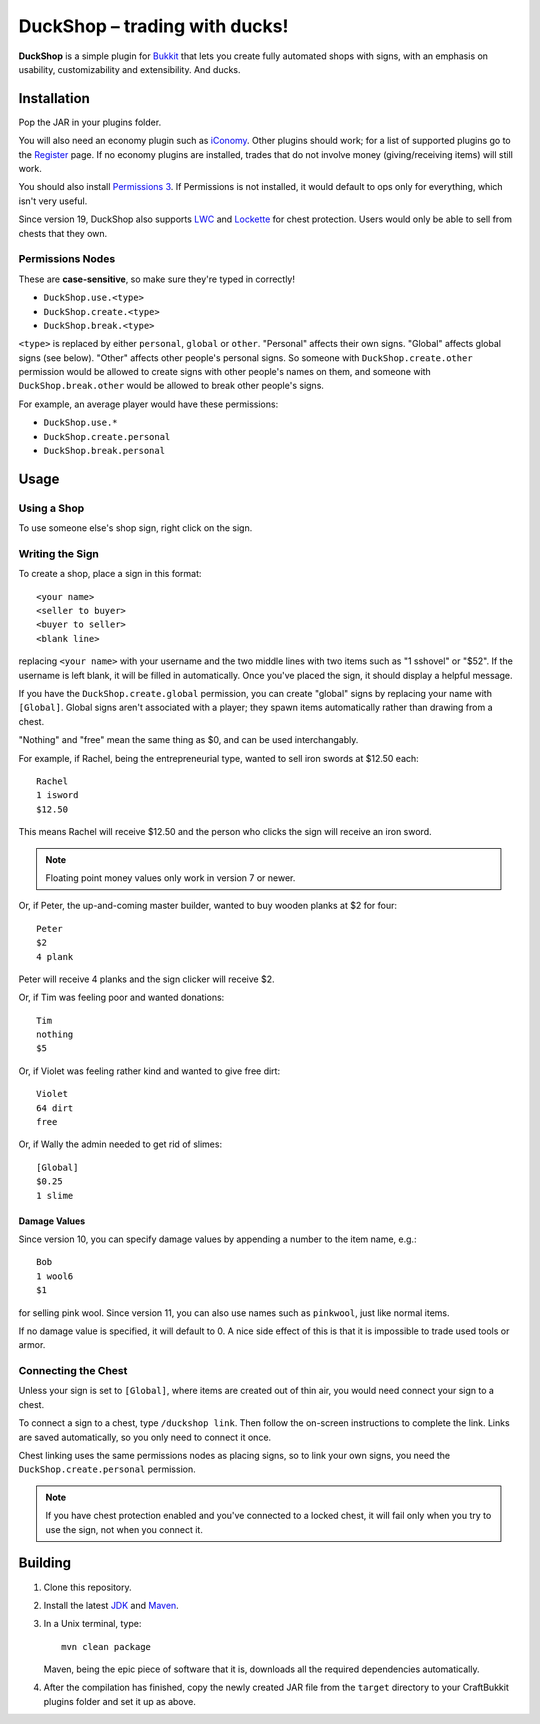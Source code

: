 ===================================
 DuckShop |--| trading with ducks!
===================================

**DuckShop** is a simple plugin for Bukkit_ that lets you create fully
automated shops with signs, with an emphasis on usability,
customizability and extensibility. And ducks.

Installation
============

Pop the JAR in your plugins folder.

You will also need an economy plugin such as iConomy_. Other plugins
should work; for a list of supported plugins go to the Register_ page.
If no economy plugins are installed, trades that do not involve money
(giving/receiving items) will still work.

You should also install `Permissions 3`_. If Permissions is not
installed, it would default to ops only for everything, which isn't very
useful.

Since version 19, DuckShop also supports LWC_ and Lockette_ for chest
protection. Users would only be able to sell from chests that they own.

Permissions Nodes
-----------------

These are **case-sensitive**, so make sure they're typed in correctly!

* ``DuckShop.use.<type>``
* ``DuckShop.create.<type>``
* ``DuckShop.break.<type>``

``<type>`` is replaced by either ``personal``, ``global`` or ``other``.
"Personal" affects their own signs. "Global" affects global signs (see
below). "Other" affects other people's personal signs. So someone with
``DuckShop.create.other`` permission would be allowed to create signs
with other people's names on them, and someone with
``DuckShop.break.other`` would be allowed to break other people's
signs.

For example, an average player would have these permissions:

* ``DuckShop.use.*``
* ``DuckShop.create.personal``
* ``DuckShop.break.personal``

Usage
=====

..

Using a Shop
------------

To use someone else's shop sign, right click on the sign.

Writing the Sign
----------------

To create a shop, place a sign in this format::

    <your name>
    <seller to buyer>
    <buyer to seller>
    <blank line>

replacing ``<your name>`` with your username and the two middle lines
with two items such as "1 sshovel" or "$52". If the username is left
blank, it will be filled in automatically. Once you've placed the sign,
it should display a helpful message.

If you have the ``DuckShop.create.global`` permission, you can create
"global" signs by replacing your name with ``[Global]``. Global signs
aren't associated with a player; they spawn items automatically rather
than drawing from a chest.

"Nothing" and "free" mean the same thing as $0, and can be used
interchangably.

For example, if Rachel, being the entrepreneurial type, wanted to sell
iron swords at $12.50 each::

    Rachel
    1 isword
    $12.50

This means Rachel will receive $12.50 and the person who clicks the sign
will receive an iron sword.

.. note::
   Floating point money values only work in version 7 or newer.

Or, if Peter, the up-and-coming master builder, wanted to buy wooden
planks at $2 for four::

    Peter
    $2
    4 plank

Peter will receive 4 planks and the sign clicker will receive $2.

Or, if Tim was feeling poor and wanted donations::

    Tim
    nothing
    $5

Or, if Violet was feeling rather kind and wanted to give free dirt::

    Violet
    64 dirt
    free

Or, if Wally the admin needed to get rid of slimes::

    [Global]
    $0.25
    1 slime

Damage Values
'''''''''''''

Since version 10, you can specify damage values by appending a number to
the item name, e.g.::

    Bob
    1 wool6
    $1

for selling pink wool. Since version 11, you can also use names such as
``pinkwool``, just like normal items.

If no damage value is specified, it will default to 0. A nice side
effect of this is that it is impossible to trade used tools or armor.

Connecting the Chest
--------------------

Unless your sign is set to ``[Global]``, where items are created out of
thin air, you would need connect your sign to a chest.

To connect a sign to a chest, type ``/duckshop link``. Then follow the
on-screen instructions to complete the link. Links are saved
automatically, so you only need to connect it once.

Chest linking uses the same permissions nodes as placing signs, so to
link your own signs, you need the ``DuckShop.create.personal``
permission.

.. note::
   If you have chest protection enabled and you've connected to a locked
   chest, it will fail only when you try to use the sign, not when you
   connect it.

Building
========

1. Clone this repository.

2. Install the latest JDK_ and Maven_.

3. In a Unix terminal, type::

       mvn clean package

   Maven, being the epic piece of software that it is, downloads all the
   required dependencies automatically.

4. After the compilation has finished, copy the newly created JAR file
   from the ``target`` directory to your CraftBukkit plugins folder and
   set it up as above.

.. _LWC: http://forums.bukkit.org/threads/967/
.. _Lockette: http://forums.bukkit.org/threads/4336/
.. _Bukkit: http://www.bukkit.org/
.. _JDK: http://www.oracle.com/technetwork/java/javase/downloads/index.html
.. _Maven: http://maven.apache.org/
.. _Register: http://forums.bukkit.org/threads/16849/
.. _Permissions 3: http://forums.bukkit.org/threads/18430/
.. _iConomy: http://forums.bukkit.org/threads/40/

.. |--| unicode:: U+2013 .. en dash
.. |---| unicode:: U+2014 .. em dash
   :trim:
